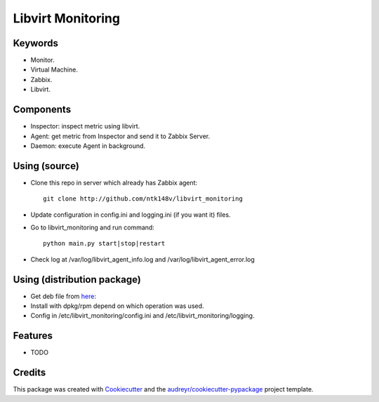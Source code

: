 ===============================
Libvirt Monitoring
===============================



.. image:: https://pyup.io/repos/github/ntk148v/libvirt_monitoring/shield.svg
     :target: https://pyup.io/repos/github/ntk148v/libvirt_monitoring/
     :alt: Updates

Keywords
--------

* Monitor.

* Virtual Machine.

* Zabbix.

* Libvirt.

Components
----------

* Inspector: inspect metric using libvirt.

* Agent: get metric from Inspector and send it to Zabbix Server.

* Daemon: execute Agent in background. 

Using (source)
--------------

* Clone this repo in server which already has Zabbix agent::

	git clone http://github.com/ntk148v/libvirt_monitoring

* Update configuration in config.ini and logging.ini (if you want it) files.

* Go to libvirt_monitoring and run command::

	python main.py start|stop|restart

* Check log at /var/log/libvirt_agent_info.log and /var/log/libvirt_agent_error.log

Using (distribution package)
----------------------------

* Get deb file from here_::

* Install with dpkg/rpm depend on which operation was used.
* Config in /etc/libvirt_monitoring/config.ini and /etc/libvirt_monitoring/logging.

.. _here: https://github.com/ntk148v/libvirt_monitoring/releases/

Features
--------

* TODO

Credits
---------

This package was created with Cookiecutter_ and the `audreyr/cookiecutter-pypackage`_ project template.

.. _Cookiecutter: https://github.com/audreyr/cookiecutter
.. _`audreyr/cookiecutter-pypackage`: https://github.com/audreyr/cookiecutter-pypackage

